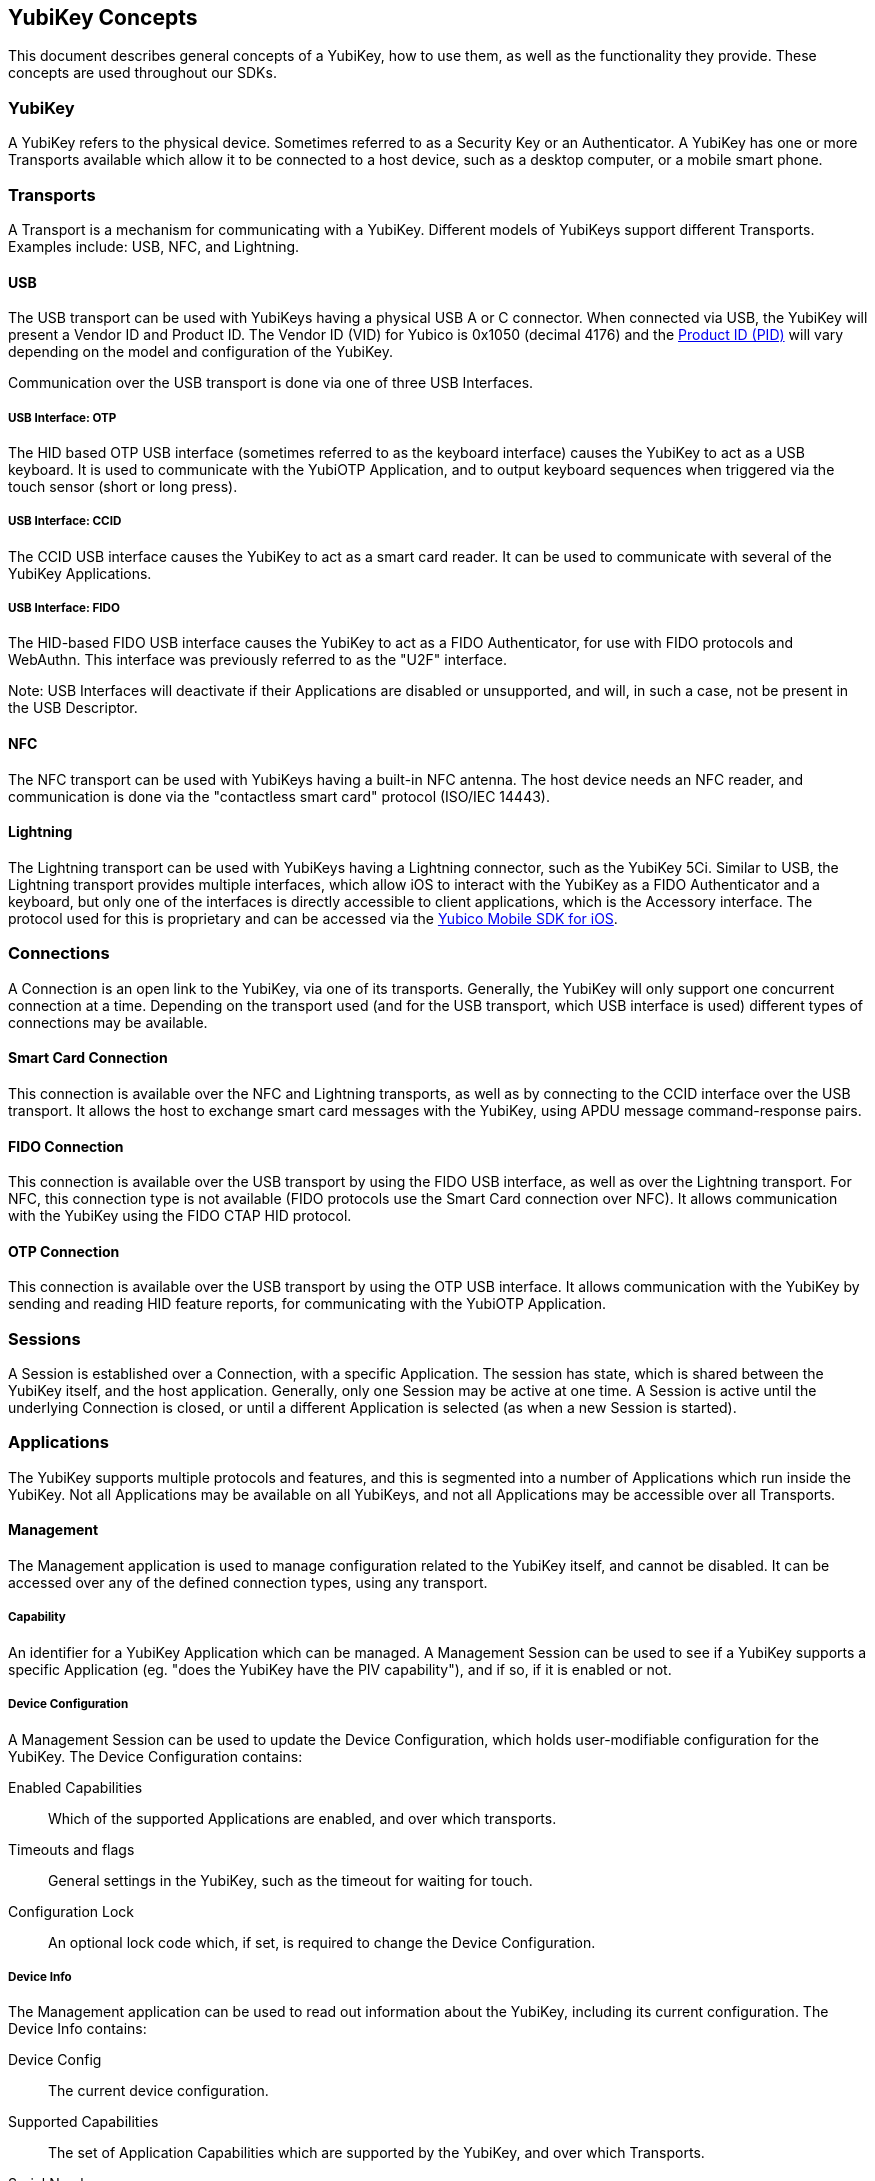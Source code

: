 == YubiKey Concepts
This document describes general concepts of a YubiKey, how to use them, as well as the functionality they provide. These concepts are used throughout our SDKs.

=== YubiKey
A YubiKey refers to the physical device. Sometimes referred to as a Security Key or an Authenticator. A YubiKey has one or more Transports available which allow it to be connected to a host device, such as a desktop computer, or a mobile smart phone.

=== Transports
A Transport is a mechanism for communicating with a YubiKey. Different models of YubiKeys support different Transports. Examples include: USB, NFC, and Lightning.

==== USB
The USB transport can be used with YubiKeys having a physical USB A or C connector. When connected via USB, the YubiKey will present a Vendor ID and Product ID. The Vendor ID (VID) for Yubico is 0x1050 (decimal 4176) and the https://support.yubico.com/hc/en-us/articles/360016614920-YubiKey-USB-ID-Values[Product ID (PID)] will vary depending on the model and configuration of the YubiKey.

Communication over the USB transport is done via one of three USB Interfaces.

===== USB Interface: OTP
The HID based OTP USB interface (sometimes referred to as the keyboard interface) causes the YubiKey to act as a USB keyboard. It is used to communicate with the YubiOTP Application, and to output keyboard sequences when triggered via the touch sensor (short or long press).

===== USB Interface: CCID
The CCID USB interface causes the YubiKey to act as a smart card reader. It can be used to communicate with several of the YubiKey Applications.

===== USB Interface: FIDO
The HID-based FIDO USB interface causes the YubiKey to act as a FIDO Authenticator, for use with FIDO protocols and WebAuthn. This interface was previously referred to as the "U2F" interface.

Note: USB Interfaces will deactivate if their Applications are disabled or unsupported, and will, in such a case, not be present in the USB Descriptor.

==== NFC
The NFC transport can be used with YubiKeys having a built-in NFC antenna. The host device needs an NFC reader, and communication is done via the "contactless smart card" protocol (ISO/IEC 14443).

==== Lightning
The Lightning transport can be used with YubiKeys having a Lightning connector, such as the YubiKey 5Ci. Similar to USB, the Lightning transport provides multiple interfaces, which allow iOS to interact with the YubiKey as a FIDO Authenticator and a keyboard, but only one of the interfaces is directly accessible to client applications, which is the Accessory interface. The protocol used for this is proprietary and can be accessed via the https://github.com/Yubico/yubikit-ios[Yubico Mobile SDK for iOS].

=== Connections
A Connection is an open link to the YubiKey, via one of its transports. Generally, the YubiKey will only support one concurrent connection at a time. Depending on the transport used (and for the USB transport, which USB interface is used) different types of connections may be available.

==== Smart Card Connection
This connection is available over the NFC and Lightning transports, as well as by connecting to the CCID interface over the USB transport. It allows the host to exchange smart card messages with the YubiKey, using APDU message command-response pairs.

==== FIDO Connection
This connection is available over the USB transport by using the FIDO USB interface, as well as over the Lightning transport. For NFC, this connection type is not available (FIDO protocols use the Smart Card connection over NFC). It allows communication with the YubiKey using the FIDO CTAP HID protocol.

==== OTP Connection
This connection is available over the USB transport by using the OTP USB interface. It allows communication with the YubiKey by sending and reading HID feature reports, for communicating with the YubiOTP Application.

=== Sessions
A Session is established over a Connection, with a specific Application. The session has state, which is shared between the YubiKey itself, and the host application. Generally, only one Session may be active at one time. A Session is active until the underlying Connection is closed, or until a different Application is selected (as when a new Session is started).

=== Applications
The YubiKey supports multiple protocols and features, and this is segmented into a number of Applications which run inside the YubiKey. Not all Applications may be available on all YubiKeys, and not all Applications may be accessible over all Transports.

==== Management
The Management application is used to manage configuration related to the YubiKey itself, and cannot be disabled. It can be accessed over any of the defined connection types, using any transport.

===== Capability
An identifier for a YubiKey Application which can be managed. A Management Session can be used to see if a YubiKey supports a specific Application (eg. "does the YubiKey have the PIV capability"), and if so, if it is enabled or not.

===== Device Configuration
A Management Session can be used to update the Device Configuration, which holds user-modifiable configuration for the YubiKey. The Device Configuration contains:

Enabled Capabilities:: Which of the supported Applications are enabled, and over which transports.
Timeouts and flags:: General settings in the YubiKey, such as the timeout for waiting for touch.
Configuration Lock:: An optional lock code which, if set, is required to change the Device Configuration.

===== Device Info
The Management application can be used to read out information about the YubiKey, including its current configuration. The Device Info contains:

Device Config:: The current device configuration.
Supported Capabilities:: The set of Application Capabilities which are supported by the YubiKey, and over which Transports.
Serial Number:: The serial number of the YubiKey, if available.
Firmware version:: A 3-part version number of the firmware.
Form Factor:: An identifier indicating the form factor of the YubiKey.
Configuration lock status:: Whether or not a Configuration Lock code is set.

===== USB Mode
The USB mode was an older concept from before the introduction of the Device Configuration. The older command was used to enable and disable USB interfaces. This command is available on YubiKey 3 and 4. It was removed in YubiKey 5, where it has been replaced by the Device Configuration.

==== YubiOTP
The YubiOTP application (sometimes referred to simply as the "OTP Application") is used to manage the two keyboard configuration slots, generally triggered by a short or long press on the touch sensor. Each slot can be configured independently of the other, and supports multiple protocols. This application can be accessed over the OTP connection when using the USB transport, and over the Smart Card connection when using the NFC and Lightning transports.

===== Slot
A keyboard configuration slot, numbered 1 (short press) or 2 (long press). A slot may be either unconfigured (empty) or configured. Activating a slot via the touch sensor generally causes the YubiKey to output a string of characters via the keyboard USB interface, as defined by the slots Configuration.

===== Configuration
The Configuration comprises key material and parameters for how a slot is used. There are various types of configurations:

Yubico OTP:: A One-Time Password algorithm developed by Yubico, typically using 44 characters, Modhex encoded.
OATH-HOTP:: The event-based 6-8 digit OTP algorithm as specified in RFC-4226.
Static password:: A static (non-changing) password.
Challenge-Response:: A HMAC-SHA1 key for use with challenge-response protocols (programmatically activated, can require touch).

When writing a configuration to a Slot, any previous configuration in that slot is overwritten. However, it is also possible to update an existing slot with new flags, which alters the parameters used for it. Whether a slot is updatable or not is itself defined by a flag, which must have been set during previous configuration for this command to work.

===== Access Code
Each slot can optionally have a 6 byte access code. If set, any modification of the configuration (including overwriting or deleting it) requires the access code to be provided.

===== Configuration State
The state of the slots, with indication of if each slot is configured or empty, and if it requires touch for activation or not (applicable to Challenge-Response).

===== NDEF Configuration
For YubiKeys with the NFC transport, one of the two slots can be used as the NFC NDEF output. A static URL prefix is set, and a slot is associated with it, causing NDEF payload to contain the slot output. By default, slot 1 is configured with the "https://my.yubico.com/yk/#" prefix.

==== OATH
The OATH application allows the YubiKey to store multiple OATH credentials,
which can be programmatically used via a client app, such as Yubico Authenticator.
The application supports storing up to 32 different credentials, supporting both
HOTP and TOTP variants. This application can be accessed over the Smart Card connection when using any transport.

===== Device ID
A unique random value specific to the YubiKey, which can be used to identify the YubiKey. The Device ID is randomly re-generated if the Application is reset.

===== Access Key
An optional access key used to prevent unauthorized use of the Application. Typically this key is derived from a password. If set, almost all commands will require the OATH Session to be unlocked before being invoked. An unlocked Session remains unlocked until it is closed.

===== OATH Type
The OATH algorithm to use for a Credential. Supported types are TOTP (time based), and HOTP (counter based).
Hash Algorithm
The hash algorithm to use when calculating Codes. Supported algorithms are SHA-1, SHA-256, and SHA-512.

===== Credential
An OATH credential. Each Credential has a unique ID, comprising its (optional) Issuer, Name and (optional) validity period. The Credential also has an OATH type, hash algorithm, OTP length, and whether or not it requires a user presence (touch) check to be used.

===== Code
A single use OATH code, 6-8 digits. Can be calculated from a Credential. TOTP codes are typically valid for up to 30 seconds past time of calculation.

===== Reset
Perform a "factory reset" of the OATH application. All credentials are deleted, access key removed, and a new device ID is generated.

==== PIV
The PIV application implements PIV, or FIPS 201, which is a US government standard. It enables RSA or ECC sign/decrypt operations using a private key stored on a smartcard, as well as the storage of X.509 certificates. This application can be accessed over the Smart Card connection when using any transport.

You can read more about the PIV standards here: https://csrc.nist.gov/groups/SNS/piv/standards.html

===== PIN
6-8 character value which unlocks the usage of private keys for the Session. If the wrong PIN is entered too many times (3 by default), the PIN becomes blocked, and cannot be used. The number of allowed attempts can be changed by the user.

===== PUK
6-8 character value which can be used to reset a blocked PIN. Like the PIN, the PUK also becomes blocked if entered incorrectly too many times (3 by default). The number of allowed attempts can be changed by the user.

===== Management Key
A 24 byte 3-DES key used to authenticate the PIV Session. This allows writing to Data Objects as well as importing/generating private keys.

===== Slot
PIV allows a number of private keys to be stored and used, identified by Slot IDs. Each slot can hold a single key. While functionally the same, different Slots have different intended uses, and different PIN Policy defaults.
Key
A private key stored in a Slot. Each key is of one of the supported key types, which are: RSA 1024, RSA 2048, ECC P-256, ECC P-384.

===== PIN Policy
Each private key has a PIN policy, which determines what PIN verification (if any) is required to use the key. Available policies are: `DEFAULT` (different Slots have different defaults), `NEVER`, `ONCE`, `ALWAYS`.

===== Touch Policy
Each private key has a touch policy, which determines if user presence verification (touch) is required to use the key. Available policies are: `DEFAULT` (same as `NEVER`), `NEVER`, `ALWAYS`, `CACHED`.

===== Object
PIV allows a number of data objects to be stored on a YubiKey, identified by an object ID.

===== Certificate
Each key slot has an accompanying data object ID, which is typically used to store a corresponding X.509 certificate.

===== Attestation
Any key that was generated within the YubiKey can be attested, using a factory-installed attestation certificate. This allows a third party to verify that a public key corresponds to a private key from a specific YubiKey (identified by serial number).

===== Reset
Perform a "factory reset" of the PIV application. This deletes all keys and data objects, with the exception of the attestation  key and certificate. It also resets the PIN, PUK, and management key to their default values, as well as the number of allowed attempts for PIN and PUK.

==== OpenPGP
The OpenPGP application implements the OpenPGP card standard, compatible with
GnuPG. OpenPGP is an open standard for signing and encrypting files and messages. This application can be accessed over the Smart Card connection when using any transport.

The protocol specification can be found here: https://gnupg.org/ftp/specs/.

==== FIDO
The FIDO application implements both the U2F and FIDO2 protocols, for use with WebAuthn. This application can be accessed over the FIDO connection when using the USB transport, and over the Smart Card connection when using the NFC and Lightning transports.

You can find the WebAuthn specification here: https://www.w3.org/TR/webauthn/
For help getting started, go here: https://developers.yubico.com/WebAuthn/

=== Next Steps
To learn more about the ways you can secure your service, mobile app, or dive deeper into the YubiKey hardware go to https://developers.yubico.com/Developer_Program/Guides/


